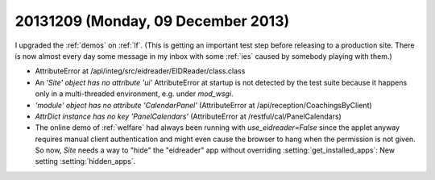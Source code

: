 ===================================
20131209 (Monday, 09 December 2013)
===================================

I upgraded the :ref:`demos` on :ref:`lf`. 
(This is getting an important test step before releasing 
to a production site. There is now almost every day some message 
in my inbox with some :ref:`ies` caused by somebody playing 
with them.)

- AttributeError at /api/integ/src/eidreader/EIDReader/class.class

- An `'Site' object has no attribute 'ui'` AttributeError at startup 
  is not detected by the test suite because it happens only in a 
  multi-threaded environment, e.g. under `mod_wsgi`.

- `'module' object has no attribute 'CalendarPanel'`
  (AttributeError at /api/reception/CoachingsByClient)

- `AttrDict instance has no key 'PanelCalendars'`
  (AttributeError at /restful/cal/PanelCalendars)

- The online demo of :ref:`welfare` had always been running with
  `use_eidreader=False` since the applet anyway requires manual client
  authentication and might even cause the browser to hang when the
  permission is not given.  So now, `Site` needs a way to "hide" the
  "eidreader" app without overriding :setting:`get_installed_apps`:
  New setting :setting:`hidden_apps`.
